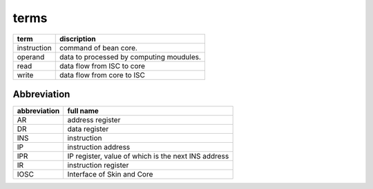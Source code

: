 =====
terms
=====

==============  ==============================================================
term            discription
==============  ==============================================================
instruction     command of bean core.
operand         data to processed by computing moudules.
read            data flow from ISC to core
write           data flow from core to ISC
==============  ==============================================================

Abbreviation
============

==============  ==============================================================
abbreviation    full name
==============  ==============================================================
AR              address register
DR              data register
INS             instruction
IP              instruction address
IPR             IP register, value of which is the next INS address
IR              instruction register
IOSC            Interface of Skin and Core
==============  ==============================================================


